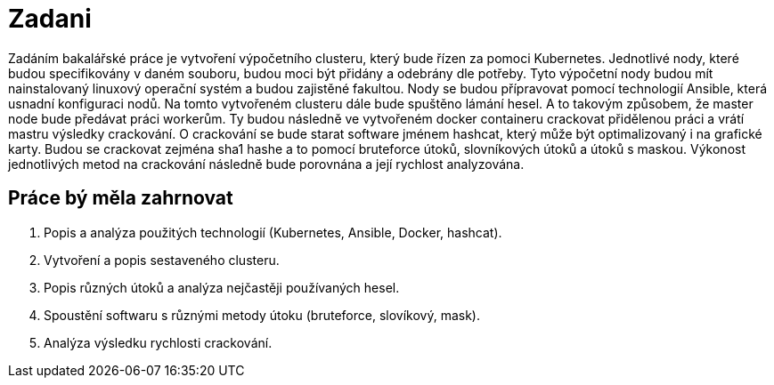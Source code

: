 = Zadani 

Zadáním bakalářské práce je vytvoření výpočetního clusteru, který bude řízen za pomoci Kubernetes.
Jednotlivé nody, které budou specifikovány v daném souboru, budou moci být přidány a odebrány dle potřeby.
Tyto výpočetní nody budou mít nainstalovaný linuxový operační systém a budou zajistěné fakultou. 
Nody se budou přípravovat pomocí technologií Ansible, která usnadní konfiguraci nodů.
Na tomto vytvořeném clusteru dále bude spuštěno lámání hesel. 
A to takovým způsobem, že master node bude předávat práci workerům. Ty budou následně 
ve vytvořeném docker containeru crackovat přidělenou práci a vrátí mastru výsledky crackování. 
O crackování se bude starat software jménem hashcat, který může být optimalizovaný i na grafické karty.
Budou se crackovat zejména sha1 hashe a to pomocí bruteforce útoků, slovníkových útoků a útoků s maskou.
Výkonost jednotlivých metod na crackování následně bude porovnána a její rychlost analyzována.

== Práce bý měla zahrnovat

. Popis a analýza použitých technologií (Kubernetes, Ansible, Docker, hashcat).
. Vytvoření a popis sestaveného clusteru.
. Popis různých útoků a analýza nejčastěji používaných hesel.
. Spoustění softwaru s různými metody útoku (bruteforce, slovíkový, mask).
. Analýza výsledku rychlosti crackování.

